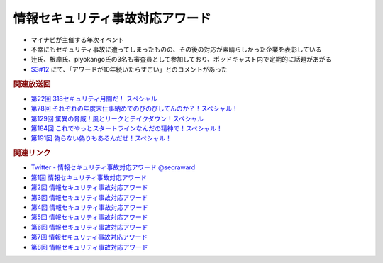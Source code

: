 情報セキュリティ事故対応アワード
=====================================================
.. glossary::
  情報セキュリティ事故対応アワード : じ

.. glossary::
  事故対応アワード : じ

* マイナビが主催する年次イベント
* 不幸にもセキュリティ事故に遭ってしまったものの、その後の対応が素晴らしかった企業を表彰している
* 辻氏、根岸氏、piyokango氏の3名も審査員として参加しており、ポッドキャスト内で定期的に話題があがる
* `S3#12`_ にて、「アワードが10年続いたらすごい」とのコメントがあった

.. rubric:: 関連放送回

* `第22回 318セキュリティ月間だ！ スペシャル`_
* `第78回 それぞれの年度末仕事納めでのびのびしてんのか？！スペシャル！`_
* `第129回 驚異の脅威！風とリークとテイクダウン！スペシャル`_
* `第184回 これでやっとスタートラインなんだの精神で！スペシャル！`_
* `第191回 偽らない偽りもあるんだぜ！スペシャル！`_

.. _第22回 318セキュリティ月間だ！ スペシャル: https://www.tsujileaks.com/?p=518
.. _第78回 それぞれの年度末仕事納めでのびのびしてんのか？！スペシャル！: https://www.tsujileaks.com/?p=834
.. _第129回 驚異の脅威！風とリークとテイクダウン！スペシャル: https://www.tsujileaks.com/?p=1189
.. _第184回 これでやっとスタートラインなんだの精神で！スペシャル！: https://www.tsujileaks.com/?p=1543
.. _第191回 偽らない偽りもあるんだぜ！スペシャル！: https://www.tsujileaks.com/?p=1587

.. rubric:: 関連リンク

* `Twitter - 情報セキュリティ事故対応アワード @secraward <https://twitter.com/secraward>`_ 
* `第1回 情報セキュリティ事故対応アワード <https://news.mynavi.jp/techplus/article/techp3286/>`_
* `第2回 情報セキュリティ事故対応アワード <https://news.mynavi.jp/techplus/article/techp2495/>`_
* `第3回 情報セキュリティ事故対応アワード <https://news.mynavi.jp/techplus/article/techp4229/>`_
* `第4回 情報セキュリティ事故対応アワード <https://news.mynavi.jp/techplus/article/techp4342/>`_
* `第5回 情報セキュリティ事故対応アワード <https://news.mynavi.jp/techplus/article/techp4921/>`_
* `第6回 情報セキュリティ事故対応アワード <https://news.mynavi.jp/techplus/article/techp5460/>`_
* `第7回 情報セキュリティ事故対応アワード <https://news.mynavi.jp/techplus/article/20220725-2394205/>`_
* `第8回 情報セキュリティ事故対応アワード <https://news.mynavi.jp/techplus/article/20230808-2734313/>`_

.. _S3#12: https://www.tsujileaks.com/?p=480
